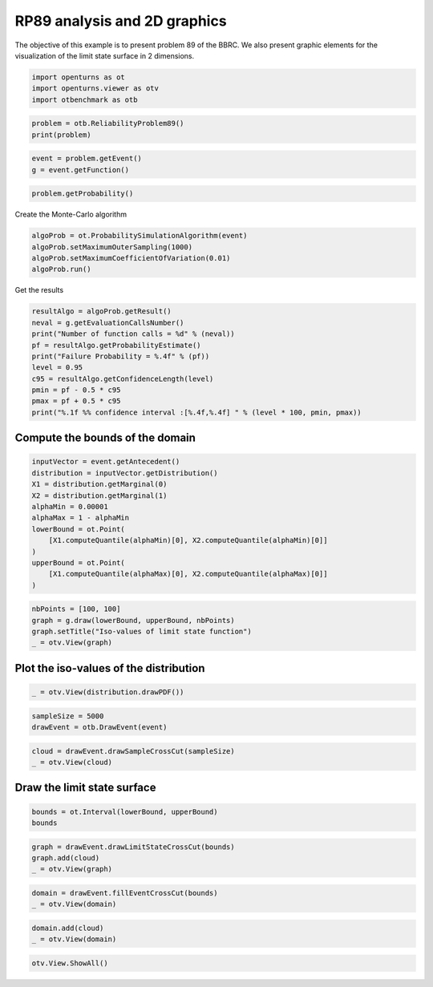 
.. DO NOT EDIT.
.. THIS FILE WAS AUTOMATICALLY GENERATED BY SPHINX-GALLERY.
.. TO MAKE CHANGES, EDIT THE SOURCE PYTHON FILE:
.. "auto_examples/reliability_problems/plot_rp89.py"
.. LINE NUMBERS ARE GIVEN BELOW.

.. only:: html

    .. note::
        :class: sphx-glr-download-link-note

        :ref:`Go to the end <sphx_glr_download_auto_examples_reliability_problems_plot_rp89.py>`
        to download the full example code.

.. rst-class:: sphx-glr-example-title

.. _sphx_glr_auto_examples_reliability_problems_plot_rp89.py:


RP89 analysis and 2D graphics
=============================

.. GENERATED FROM PYTHON SOURCE LINES 7-9

The objective of this example is to present problem 89 of the BBRC.
We also present graphic elements for the visualization of the limit state surface in 2 dimensions.

.. GENERATED FROM PYTHON SOURCE LINES 11-15

.. code-block:: Python

    import openturns as ot
    import openturns.viewer as otv
    import otbenchmark as otb








.. GENERATED FROM PYTHON SOURCE LINES 16-19

.. code-block:: Python

    problem = otb.ReliabilityProblem89()
    print(problem)





.. rst-class:: sphx-glr-script-out

 .. code-block:: none

    name = RP89
    event = class=ThresholdEventImplementation antecedent=class=CompositeRandomVector function=class=Function name=Unnamed implementation=class=FunctionImplementation name=Unnamed description=[x1,x2,gsys] evaluationImplementation=class=SymbolicEvaluation name=Unnamed inputVariablesNames=[x1,x2] outputVariablesNames=[gsys] formulas=[var g1 := -x1^2 - x2 + 8;var g2 := -x1 / 5 - x2 + 6;gsys := min(g1, g2)] gradientImplementation=class=SymbolicGradient name=Unnamed evaluation=class=SymbolicEvaluation name=Unnamed inputVariablesNames=[x1,x2] outputVariablesNames=[gsys] formulas=[var g1 := -x1^2 - x2 + 8;var g2 := -x1 / 5 - x2 + 6;gsys := min(g1, g2)] hessianImplementation=class=SymbolicHessian name=Unnamed evaluation=class=SymbolicEvaluation name=Unnamed inputVariablesNames=[x1,x2] outputVariablesNames=[gsys] formulas=[var g1 := -x1^2 - x2 + 8;var g2 := -x1 / 5 - x2 + 6;gsys := min(g1, g2)] antecedent=class=UsualRandomVector distribution=class=JointDistribution name=JointDistribution dimension=2 copula=class=IndependentCopula name=IndependentCopula dimension=2 marginal[0]=class=Normal name=Normal dimension=1 mean=class=Point name=Unnamed dimension=1 values=[0] sigma=class=Point name=Unnamed dimension=1 values=[1] correlationMatrix=class=CorrelationMatrix dimension=1 implementation=class=MatrixImplementation name=Unnamed rows=1 columns=1 values=[1] marginal[1]=class=Normal name=Normal dimension=1 mean=class=Point name=Unnamed dimension=1 values=[0] sigma=class=Point name=Unnamed dimension=1 values=[1] correlationMatrix=class=CorrelationMatrix dimension=1 implementation=class=MatrixImplementation name=Unnamed rows=1 columns=1 values=[1] operator=class=Less name=Unnamed threshold=0
    probability = 0.00543





.. GENERATED FROM PYTHON SOURCE LINES 20-23

.. code-block:: Python

    event = problem.getEvent()
    g = event.getFunction()








.. GENERATED FROM PYTHON SOURCE LINES 24-26

.. code-block:: Python

    problem.getProbability()





.. rst-class:: sphx-glr-script-out

 .. code-block:: none


    0.00543



.. GENERATED FROM PYTHON SOURCE LINES 27-28

Create the Monte-Carlo algorithm

.. GENERATED FROM PYTHON SOURCE LINES 28-33

.. code-block:: Python

    algoProb = ot.ProbabilitySimulationAlgorithm(event)
    algoProb.setMaximumOuterSampling(1000)
    algoProb.setMaximumCoefficientOfVariation(0.01)
    algoProb.run()








.. GENERATED FROM PYTHON SOURCE LINES 34-35

Get the results

.. GENERATED FROM PYTHON SOURCE LINES 35-46

.. code-block:: Python

    resultAlgo = algoProb.getResult()
    neval = g.getEvaluationCallsNumber()
    print("Number of function calls = %d" % (neval))
    pf = resultAlgo.getProbabilityEstimate()
    print("Failure Probability = %.4f" % (pf))
    level = 0.95
    c95 = resultAlgo.getConfidenceLength(level)
    pmin = pf - 0.5 * c95
    pmax = pf + 0.5 * c95
    print("%.1f %% confidence interval :[%.4f,%.4f] " % (level * 100, pmin, pmax))





.. rst-class:: sphx-glr-script-out

 .. code-block:: none

    Number of function calls = 1000
    Failure Probability = 0.0030
    95.0 % confidence interval :[-0.0004,0.0064] 




.. GENERATED FROM PYTHON SOURCE LINES 47-49

Compute the bounds of the domain
--------------------------------

.. GENERATED FROM PYTHON SOURCE LINES 51-64

.. code-block:: Python

    inputVector = event.getAntecedent()
    distribution = inputVector.getDistribution()
    X1 = distribution.getMarginal(0)
    X2 = distribution.getMarginal(1)
    alphaMin = 0.00001
    alphaMax = 1 - alphaMin
    lowerBound = ot.Point(
        [X1.computeQuantile(alphaMin)[0], X2.computeQuantile(alphaMin)[0]]
    )
    upperBound = ot.Point(
        [X1.computeQuantile(alphaMax)[0], X2.computeQuantile(alphaMax)[0]]
    )








.. GENERATED FROM PYTHON SOURCE LINES 65-70

.. code-block:: Python

    nbPoints = [100, 100]
    graph = g.draw(lowerBound, upperBound, nbPoints)
    graph.setTitle("Iso-values of limit state function")
    _ = otv.View(graph)




.. image-sg:: /auto_examples/reliability_problems/images/sphx_glr_plot_rp89_001.png
   :alt: Iso-values of limit state function
   :srcset: /auto_examples/reliability_problems/images/sphx_glr_plot_rp89_001.png
   :class: sphx-glr-single-img





.. GENERATED FROM PYTHON SOURCE LINES 71-73

Plot the iso-values of the distribution
---------------------------------------

.. GENERATED FROM PYTHON SOURCE LINES 75-77

.. code-block:: Python

    _ = otv.View(distribution.drawPDF())




.. image-sg:: /auto_examples/reliability_problems/images/sphx_glr_plot_rp89_002.png
   :alt: [X1,X2] iso-PDF
   :srcset: /auto_examples/reliability_problems/images/sphx_glr_plot_rp89_002.png
   :class: sphx-glr-single-img





.. GENERATED FROM PYTHON SOURCE LINES 78-81

.. code-block:: Python

    sampleSize = 5000
    drawEvent = otb.DrawEvent(event)








.. GENERATED FROM PYTHON SOURCE LINES 82-85

.. code-block:: Python

    cloud = drawEvent.drawSampleCrossCut(sampleSize)
    _ = otv.View(cloud)




.. image-sg:: /auto_examples/reliability_problems/images/sphx_glr_plot_rp89_003.png
   :alt: Points X s.t. g(X) < 0.0
   :srcset: /auto_examples/reliability_problems/images/sphx_glr_plot_rp89_003.png
   :class: sphx-glr-single-img





.. GENERATED FROM PYTHON SOURCE LINES 86-88

Draw the limit state surface
----------------------------

.. GENERATED FROM PYTHON SOURCE LINES 90-93

.. code-block:: Python

    bounds = ot.Interval(lowerBound, upperBound)
    bounds






.. raw:: html

    <div class="output_subarea output_html rendered_html output_result">
    class=Interval name=Unnamed dimension=2 lower bound=class=Point name=Unnamed dimension=2 values=[-4.26489,-4.26489] upper bound=class=Point name=Unnamed dimension=2 values=[4.26489,4.26489] finite lower bound=[1,1] finite upper bound=[1,1]
    </div>
    <br />
    <br />

.. GENERATED FROM PYTHON SOURCE LINES 94-98

.. code-block:: Python

    graph = drawEvent.drawLimitStateCrossCut(bounds)
    graph.add(cloud)
    _ = otv.View(graph)




.. image-sg:: /auto_examples/reliability_problems/images/sphx_glr_plot_rp89_004.png
   :alt: Limit state surface
   :srcset: /auto_examples/reliability_problems/images/sphx_glr_plot_rp89_004.png
   :class: sphx-glr-single-img





.. GENERATED FROM PYTHON SOURCE LINES 99-102

.. code-block:: Python

    domain = drawEvent.fillEventCrossCut(bounds)
    _ = otv.View(domain)




.. image-sg:: /auto_examples/reliability_problems/images/sphx_glr_plot_rp89_005.png
   :alt: Domain where g(x) < 0.0
   :srcset: /auto_examples/reliability_problems/images/sphx_glr_plot_rp89_005.png
   :class: sphx-glr-single-img





.. GENERATED FROM PYTHON SOURCE LINES 103-106

.. code-block:: Python

    domain.add(cloud)
    _ = otv.View(domain)




.. image-sg:: /auto_examples/reliability_problems/images/sphx_glr_plot_rp89_006.png
   :alt: Domain where g(x) < 0.0
   :srcset: /auto_examples/reliability_problems/images/sphx_glr_plot_rp89_006.png
   :class: sphx-glr-single-img





.. GENERATED FROM PYTHON SOURCE LINES 107-108

.. code-block:: Python

    otv.View.ShowAll()








.. rst-class:: sphx-glr-timing

   **Total running time of the script:** (0 minutes 3.112 seconds)


.. _sphx_glr_download_auto_examples_reliability_problems_plot_rp89.py:

.. only:: html

  .. container:: sphx-glr-footer sphx-glr-footer-example

    .. container:: sphx-glr-download sphx-glr-download-jupyter

      :download:`Download Jupyter notebook: plot_rp89.ipynb <plot_rp89.ipynb>`

    .. container:: sphx-glr-download sphx-glr-download-python

      :download:`Download Python source code: plot_rp89.py <plot_rp89.py>`

    .. container:: sphx-glr-download sphx-glr-download-zip

      :download:`Download zipped: plot_rp89.zip <plot_rp89.zip>`
